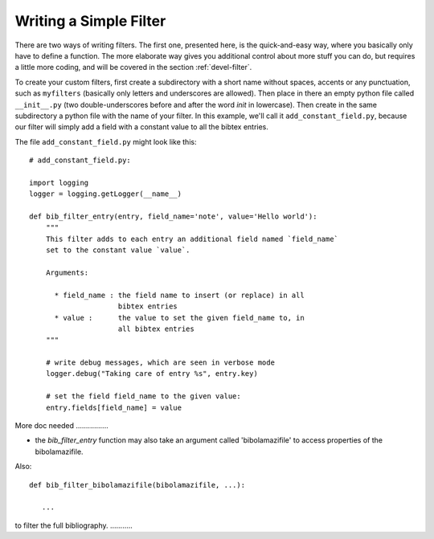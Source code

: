 
.. _devel-filter-easy:

Writing a Simple Filter
=======================

There are two ways of writing filters.  The first one, presented here, is the
quick-and-easy way, where you basically only have to define a function.  The
more elaborate way gives you additional control about more stuff you can do, but
requires a little more coding, and will be covered in the section
:ref:`devel-filter`.

To create your custom filters, first create a subdirectory with a short name
without spaces, accents or any punctuation, such as ``myfilters`` (basically
only letters and underscores are allowed). Then place in there an empty python
file called ``__init__.py`` (two double-underscores before and after the word
`init` in lowercase).  Then create in the same subdirectory a python file with
the name of your filter.  In this example, we'll call it
``add_constant_field.py``, because our filter will simply add a field with a
constant value to all the bibtex entries.

The file ``add_constant_field.py`` might look like this::

    # add_constant_field.py:
    
    import logging
    logger = logging.getLogger(__name__)
    
    def bib_filter_entry(entry, field_name='note', value='Hello world'):
        """
        This filter adds to each entry an additional field named `field_name`
        set to the constant value `value`.

        Arguments:

          * field_name : the field name to insert (or replace) in all
                         bibtex entries
          * value :      the value to set the given field_name to, in
                         all bibtex entries
        """
    
        # write debug messages, which are seen in verbose mode
        logger.debug("Taking care of entry %s", entry.key)

        # set the field field_name to the given value:
        entry.fields[field_name] = value
    

More doc needed ................

- the `bib_filter_entry` function may also take an argument called
  'bibolamazifile' to access properties of the bibolamazifile.



Also::

    def bib_filter_bibolamazifile(bibolamazifile, ...):

       ...

to filter the full bibliography. ...........
